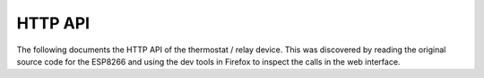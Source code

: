HTTP API
========

The following documents the HTTP API of the thermostat / relay device. This was
discovered by reading the original source code for the ESP8266 and using the dev
tools in Firefox to inspect the calls in the web interface.

.. http:get:: /control/thermostat.cgi?param=state

   Get the status of the thermostat.

   :parameter param=state: Request state of the thermostat.

   **Example request**:

   .. sourcecode:: http

      GET /control/thermostat.cgi?param=state HTTP/1.1
      Host: example.com
      Accept: application/json, text/javascript

   **Example response**:

   .. sourcecode:: http

      HTTP/1.1 200 OK
      Content-Type: application/json

      {
       "temperature": "22.81",
       "humidity": "N/A",
       "humidistat": 0,
       "relay1state": 0,
       "relay1name":"Heating",
       "state":2,
       "manualsetpoint": 1900,
       "heat_cool":0
      }


   :statuscode 200: no error


.. http:post:: /control/thermostat.cgi?param=thermostat_state

    Set operation mode of the thermostat.

    :parameter param=thermostat_state: Set thermostat operation mode.
    :form: 0 - off, 1 - schedule, 2 - manual


.. http:post:: /control/thermostat.cgi?param=thermostat_manualsetpoint

   Set target temperature of thermostat.

   :form int: Temperature in 1/100 C.


.. http:post:: /control/thermostat.cgi?param=thermostat_heat_cool

   :form: 0 - heating, 1 - cooling


.. http:post:: /control/thermostat.cgi?param=thermostat_schedule

   Set scheduled setpoint.

   **Example request**:

   .. sourcecode:: http

      POST /control/thermostat.cgi?param=thermostat_schedule HTTP/1.1
      Accept: application/json

      {"mon":
       [
        {"s": 0,
        "e": 2400,
        "sp": 2100
       ]
      }

.. http:get:: /control/relay.cgi?relay1=(int:state)

   Change the current state of the relay.

   :parameter relay1: 0 - off, 1 - on
